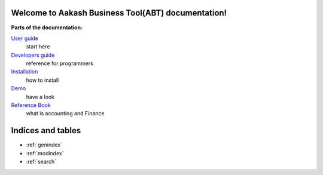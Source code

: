.. Aakash Business Tool documentation master file, created by
   sphinx-quickstart on Fri Aug 17 13:35:39 2012.
   You can adapt this file completely to your liking, but it should at least
   contain the root `toctree` directive.

Welcome to Aakash Business Tool(ABT) documentation!
===================================================

**Parts of the documentation:**

`User guide <user/user_guide.html>`_
 start here

`Developers guide <devel/devel_guide.html>`_
 reference for programmers

`Installation <user/how_to_install.html>`_
 how to install

`Demo <user/demo.html>`_
 have a look

`Reference Book <user/reference_book.html>`_
 what is accounting and Finance


Indices and tables
==================

* :ref:`genindex`
* :ref:`modindex`
* :ref:`search`

